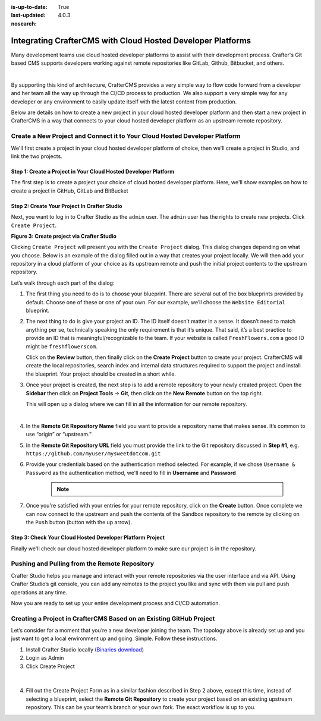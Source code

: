 :is-up-to-date: True
:last-updated: 4.0.3

:nosearch:

.. index:: Integrating CrafterCMS with cloud hosted developer platforms

.. _newIa-integrating-craftercms-with-cloud-hosted-developer-platform:

============================================================
Integrating CrafterCMS with Cloud Hosted Developer Platforms
============================================================

Many development teams use cloud hosted developer platforms to assist with their development process.
Crafter's Git based CMS supports developers working against remote repositories like GitLab, Github,
Bitbucket, and others.

.. image:: /_static/images/developer/dev-cloud-platforms/cloud-hosted-development-platform.webp
    :alt: How-Tos - Cloud Hosted Development Platform
    :width: 100 %
    :align: center

|

By supporting this kind of architecture, CrafterCMS provides a very simple way to flow code forward from
a developer and her team all the way up through the CI/CD process to production.  We also support a
very simple way for any developer or any environment to easily update itself with the latest content
from production.

Below are details on how to create a new project in your cloud hosted developer platform and then start a
new project in CrafterCMS in a way that connects to your cloud hosted developer platform as an upstream
remote repository.

---------------------------------------------------------------------------
Create a New Project and Connect it to Your Cloud Hosted Developer Platform
---------------------------------------------------------------------------

We'll first create a project in your cloud hosted developer platform of choice, then we'll create a project
in Studio, and link the two projects.

^^^^^^^^^^^^^^^^^^^^^^^^^^^^^^^^^^^^^^^^^^^^^^^^^^^^^^^^^^^^^^^^
Step 1: Create a Project in Your Cloud Hosted Developer Platform
^^^^^^^^^^^^^^^^^^^^^^^^^^^^^^^^^^^^^^^^^^^^^^^^^^^^^^^^^^^^^^^^

The first step is to create a project your choice of cloud hosted developer platform.  Here, we'll show
examples on how to create a project in GitHub, GitLab and BitBucket

.. tabs::
   .. tab:: GitHub

      .. image:: /_static/images/developer/dev-cloud-platforms/craftercms-github-create-repo.webp
         :alt: How-Tos - Create a project in GitHub
         :width: 70 %
         :align: center

      **Figure 1: Create a project in GitHub**

      #. Select ``Blank Project`` to create a bare project
      #. Enter your project name
      #. Provide a project description
      #. Choose your security level
      #. Do not initialize the repository with a readme
      #. Click ``Create repository``

      Once your repository is created you will see a screen similar to the one below.  You want to make
      note of the Git URL for the project.  You will need this URL in the next step.

      .. image:: /_static/images/developer/dev-cloud-platforms/craftercms-github-create-repo-url.webp
         :alt: How-Tos - New project in GitHub
         :width: 70 %
         :align: center

      **Figure 2: New Project in GitHub**

   .. tab:: GitLab

      .. image:: /_static/images/developer/dev-cloud-platforms/craftercms-gitlab-create-repo.webp
         :alt: How-Tos - Create a project in GitLab
         :width: 70 %
         :align: center

      **Figure 1: Create a project in GitLab**

      #. Select ``Blank Project`` to create a bare project
      #. Enter your project name
      #. Provide a project description
      #. Choose your security level
      #. Click ``Create project``

      Once your repository is created you will see a screen similar to the one below.  You want to
      make note of the Git URL for the project.  You will need this URL in the next step.

      .. image:: /_static/images/developer/dev-cloud-platforms/craftercms-gitlab-create-repo-url.webp
         :alt: How-Tos - New project in GitLab
         :width: 70 %
         :align: center

      **Figure 2: New Project in GitLab**


   .. tab:: BitBucket

      .. image:: /_static/images/developer/dev-cloud-platforms/crafter-cms-bitbucket-create-repo.webp
         :alt: How-Tos - Create a project in BitBucket
         :width: 70 %
         :align: center

      **Figure 1: Create a project in BitBucket**

      #. Create project
      #. Enter your project name
      #. Choose your security level
      #. Do not initialize the repository with a readme
      #. Click ``Create repository``

      Once your repository is created you will see a screen similar to the one below.  You want to
      make note of the Git URL for the project.  You will need this URL in the next step.

      .. image:: /_static/images/developer/dev-cloud-platforms/craftercms-bitbucket-create-bare-repo.webp
         :alt: How-Tos - New project in BitBucket
         :width: 70 %
         :align: center

      **Figure 2: New Project in BitBucket**

^^^^^^^^^^^^^^^^^^^^^^^^^^^^^^^^^^^^^^^^^^^^^
Step 2: Create Your Project In Crafter Studio
^^^^^^^^^^^^^^^^^^^^^^^^^^^^^^^^^^^^^^^^^^^^^
Next, you want to log in to Crafter Studio as the ``admin`` user. The ``admin`` user has the rights to create
new projects.  Click ``Create Project``.

.. image:: /_static/images/developer/dev-cloud-platforms/create-project.webp
   :alt: How-Tos - Project screen in Crafter Studio
   :width: 70 %
   :align: center

**Figure 3: Create project via Crafter Studio**

Clicking ``Create Project`` will present you with the ``Create Project`` dialog. This dialog changes depending
on what you choose. Below is an example of the dialog filled out in a way that creates your project locally.
We will then add your repository in a cloud platform of your choice as its upstream remote and push the
initial project contents to the upstream repository.

Let’s walk through each part of the dialog:

.. image:: /_static/images/developer/dev-cloud-platforms/create-project-then-push-1.webp
   :alt: Developer How Tos - Create Project Dialog Walk Through step 1
   :width: 70 %
   :align: center

1. The first thing you need to do is to choose your blueprint. There are several out of the box blueprints
   provided by default. Choose one of these or one of your own. For our example, we’ll choose the
   ``Website Editorial`` blueprint.

   .. image:: /_static/images/developer/dev-cloud-platforms/create-project-then-push-2.webp
      :alt: Developer How Tos - Create Project Dialog Walk Through step 2
      :width: 70 %
      :align: center

2. The next thing to do is give your project an ID. The ID itself doesn’t matter in a sense. It doesn’t
   need to match anything per se, technically speaking the only requirement is that it’s unique. That said,
   it’s a best practice to provide an ID that is meaningful/recognizable to the team. If your website is
   called ``FreshFlowers.com`` a good ID might be ``freshflowerscom``.

   Click on the **Review** button, then finally  click on the **Create Project** button to create your project.
   CrafterCMS will create the local repositories, search index and internal data structures required to support
   the project and install the blueprint.  Your project should be created in a short while.

3. Once your project is created, the next step is to add a remote repository to your newly created project.
   Open the **Sidebar** then click on **Project Tools** -> **Git**, then click on the **New Remote** button
   on the top right.

   This will open up a dialog where we can fill in all the information for our remote repository.

   .. image:: /_static/images/developer/dev-cloud-platforms/create-project-then-push-3.webp
      :alt: Create Repository dialog to fill in information of remote repository being added to the project
      :width: 70 %
      :align: center

   |

4. In the **Remote Git Repository Name** field you want to provide a repository name that makes sense. It’s
   common to use “origin” or “upstream.”

5. In the **Remote Git Repository URL** field you must provide the link to the Git repository discussed in
   **Step #1**, e.g. ``https://github.com/myuser/mysweetdotcom.git``

6. Provide your credentials based on the authentication method selected.  For example, if we chose
   ``Username & Password`` as the authentication method, we'll need to fill in **Username** and **Password**

      .. note::
         .. include:: /includes/setup-ssh-keys.rst

7. Once you're satisfied with your entries for your remote repository, click on the **Create** button.
   Once complete we can now connect to the upstream and push the contents of the Sandbox repository to
   the remote by clicking on the ``Push`` button (button with the up arrow).

   .. tabs::
      .. tab:: GitHub

         .. image:: /_static/images/developer/dev-cloud-platforms/create-project-then-push-4.webp
            :alt: Remotes screen displaying newly added remote repository to project
            :width: 90 %
            :align: center

         **Figure:: Project is created and a remote repository added**

      .. tab:: GitLab

         .. image:: /_static/images/developer/dev-cloud-platforms/create-project-then-push-4-gitlab.webp
            :alt: Remotes screen displaying newly added remote repository to project
            :width: 90 %
            :align: center

         **Figure:: Project is created and a remote repository added**

      .. tab:: BitBucket

         .. image:: /_static/images/developer/dev-cloud-platforms/create-project-then-push-4-bitbucket.webp
            :alt: Remotes screen displaying newly added remote repository to project
            :width: 90 %
            :align: center

         **Figure:: Project is created and a remote repository added**

^^^^^^^^^^^^^^^^^^^^^^^^^^^^^^^^^^^^^^^^^^^^^^^^^^^^^^^^^^
Step 3: Check Your Cloud Hosted Developer Platform Project
^^^^^^^^^^^^^^^^^^^^^^^^^^^^^^^^^^^^^^^^^^^^^^^^^^^^^^^^^^
Finally we'll check our cloud hosted developer platform to make sure our project is in the repository.

.. tabs::
   .. tab:: GitHub

      Go back to your Github project and refresh the screen.  You will see the contents of your
      project in the repository.

      .. image:: /_static/images/developer/dev-cloud-platforms/craftercms-github-project-created-syncd.webp
         :alt: How-Tos - Your project in GitHub
         :width: 80 %
         :align: center

      Your project is there!

   .. tab:: GitLab

      Go back to your GitLab project and refresh the screen.  You will see the contents of your
      project in the repository.

      .. image:: /_static/images/developer/dev-cloud-platforms/craftercms-gitlab-project-created-syncd.webp
         :alt: How-Tos - Your project in GitLab
         :width: 70 %
         :align: center

      Your project is there!

   .. tab:: BitBucket

      Go back to your BitBucket project and refresh the screen.  You will see the contents of your
      project in the repository.

      .. image:: /_static/images/developer/dev-cloud-platforms/craftercms-bitbucket-repo-created.webp
         :alt: Developer How-Tos - BitBucket project created
         :width: 70 %
         :align: center

      Your project is there!

----------------------------------------------
Pushing and Pulling from the Remote Repository
----------------------------------------------

Crafter Studio helps you manage and interact with your remote repositories via the user interface and via API.
Using Crafter Studio’s git console, you can add any remotes to the project you like and sync with them via
pull and push operations at any time.

.. tabs::
   .. tab:: GitHub

      .. image:: /_static/images/developer/dev-cloud-platforms/craftercms-github-remotes.webp
         :alt: Developer How-Tos - Pushing and Pulling from the Remote Repository
         :width: 100 %
         :align: center

   .. tab:: GitLab

      .. image:: /_static/images/developer/dev-cloud-platforms/craftercms-gitlab-remotes.webp
         :alt: How-Tos - Pushing and Pulling from the Remote Repository
         :width: 100 %
         :align: center

   .. tab:: Bitbucket

      .. image:: /_static/images/developer/dev-cloud-platforms/craftercms-bitbucket-remotes.webp
         :alt: Developer How-Tos - Pushing and Pulling from the Remote Repository
         :width: 100 %
         :align: center

Now you are ready to set up your entire development process and CI/CD automation.

--------------------------------------------------------------------
Creating a Project in CrafterCMS Based on an Existing GitHub Project
--------------------------------------------------------------------

Let’s consider for a moment that you’re a new developer joining the team. The topology above is already set up
and you just want to get a local environment up and going. Simple. Follow these instructions.

1. Install Crafter Studio locally (`Binaries download <https://craftercms.com/downloads>`_)
2. Login as Admin
3. Click Create Project

.. figure:: /_static/images/developer/workflow/create-project-based-on-remote-1.webp
   :alt: Developer How Tos - Setting up to work locally against the upstream
   :width: 70 %
   :align: center

|

4. Fill out the Create Project Form as in a similar fashion described in Step 2 above, except this time,
   instead of selecting a blueprint, select the **Remote Git Repository** to create your project based
   on an existing upstream repository.  This can be your team’s branch or your own fork.
   The exact workflow is up to you.

   .. tabs::
      .. tab:: GitHub

         .. figure:: /_static/images/developer/dev-cloud-platforms/craftercms-github-clone-1.webp
            :alt: Developer How Tos - Setting up to work locally against the upstream
            :width: 70 %
            :align: center

         |

         .. figure:: /_static/images/developer/dev-cloud-platforms/craftercms-github-clone-2.webp
            :alt: Developer How Tos - Setting up to work locally against the upstream review entries
            :width: 70 %
            :align: center

      .. tab:: GitLab

         .. figure:: /_static/images/developer/dev-cloud-platforms/craftercms-gitlab-clone-1.webp
            :alt: Developer How Tos - Setting up to work locally against the upstream
            :width: 70 %
            :align: center

         |

         .. figure:: /_static/images/developer/dev-cloud-platforms/craftercms-gitlab-clone-2.webp
            :alt: Developer How Tos - Setting up to work locally against the upstream review entries
            :width: 70 %
            :align: center

      .. tab:: BitBucket

         .. figure:: /_static/images/developer/dev-cloud-platforms/craftercms-bitbucket-clone-1.webp
            :alt: Developer How Tos - Setting up to work locally against the upstream
            :width: 70 %
            :align: center

         |

         .. figure:: /_static/images/developer/dev-cloud-platforms/craftercms-bitbucket-clone-2.webp
            :alt: Developer How Tos - Setting up to work locally against the upstream review entries
            :width: 70 %
            :align: center
